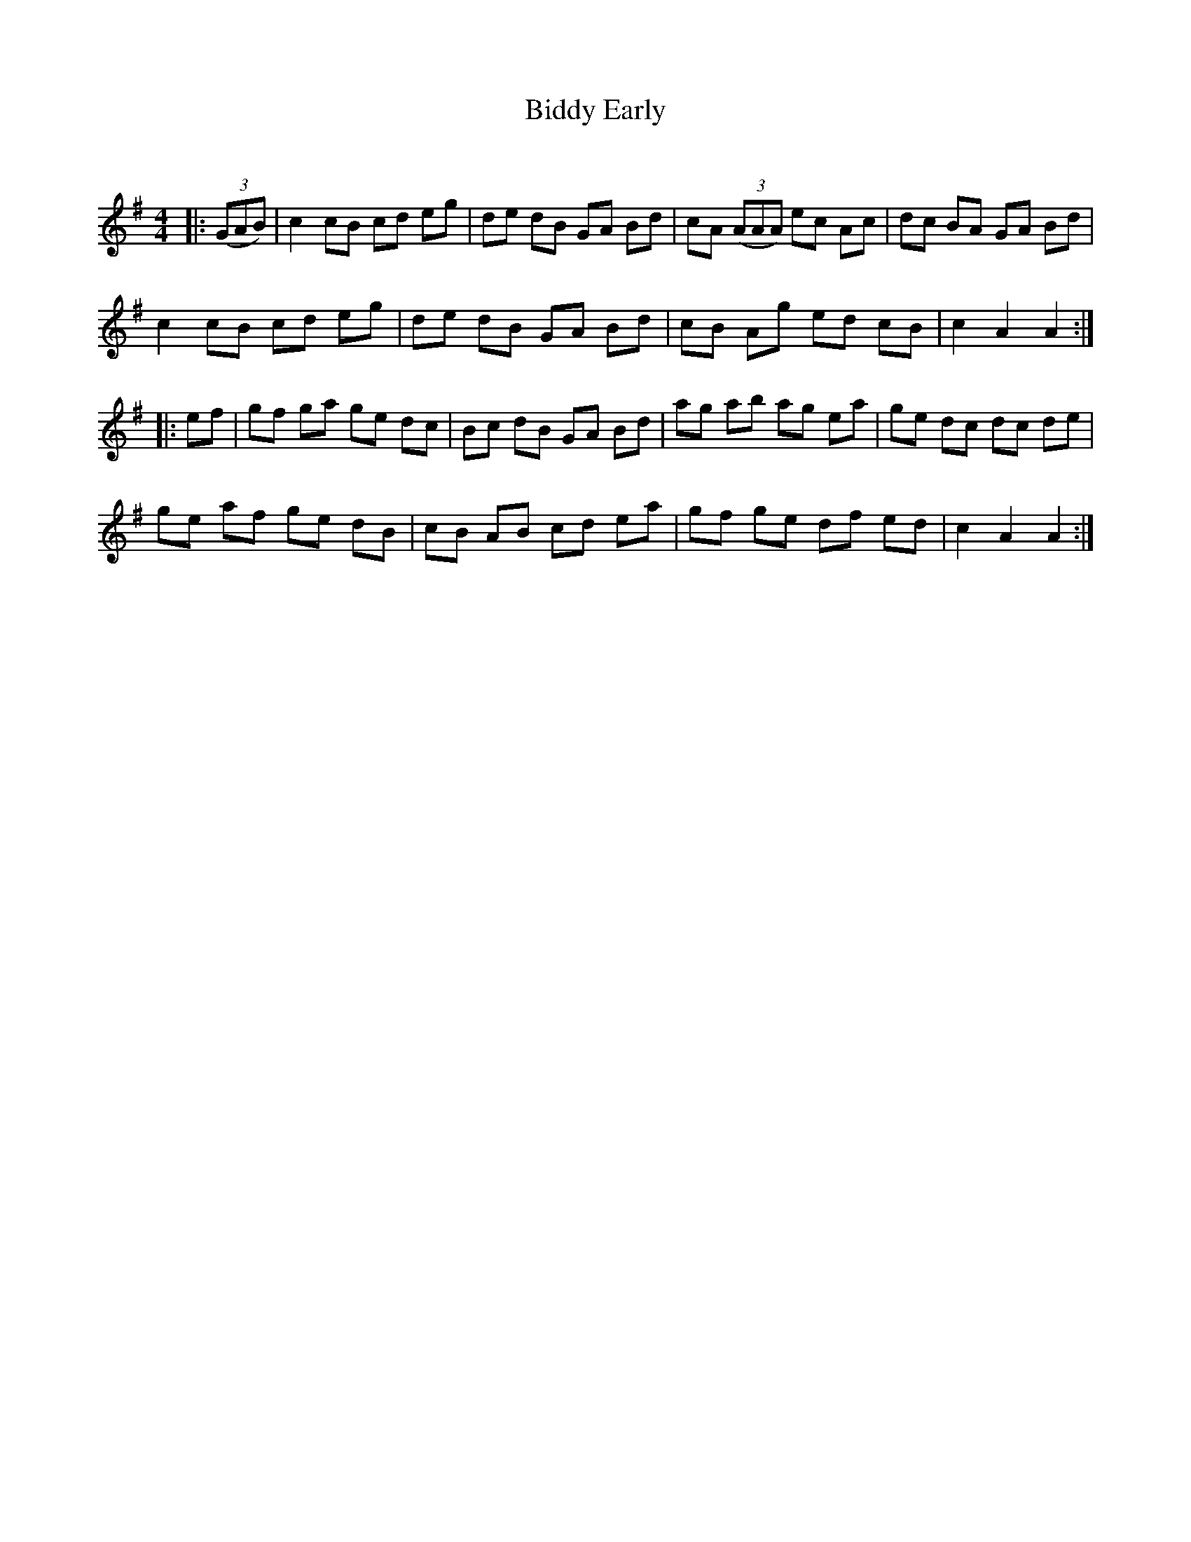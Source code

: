 X:1
T: Biddy Early
C:
R:Reel
Q:232
K:G
M:4/4
L:1/8
|:((3GAB) |c2cB cd eg|de dB GA Bd|cA ((3AAA) ec Ac|dc BA GA Bd|
c2cB cd eg|de dB GA Bd|cB Ag ed cB|c2A2 A2:|
|:ef|gf ga ge dc|Bc dB GA Bd|ag ab ag ea|ge dc dc de|
ge af ge dB|cB AB cd ea|gf ge df ed|c2A2 A2:|

